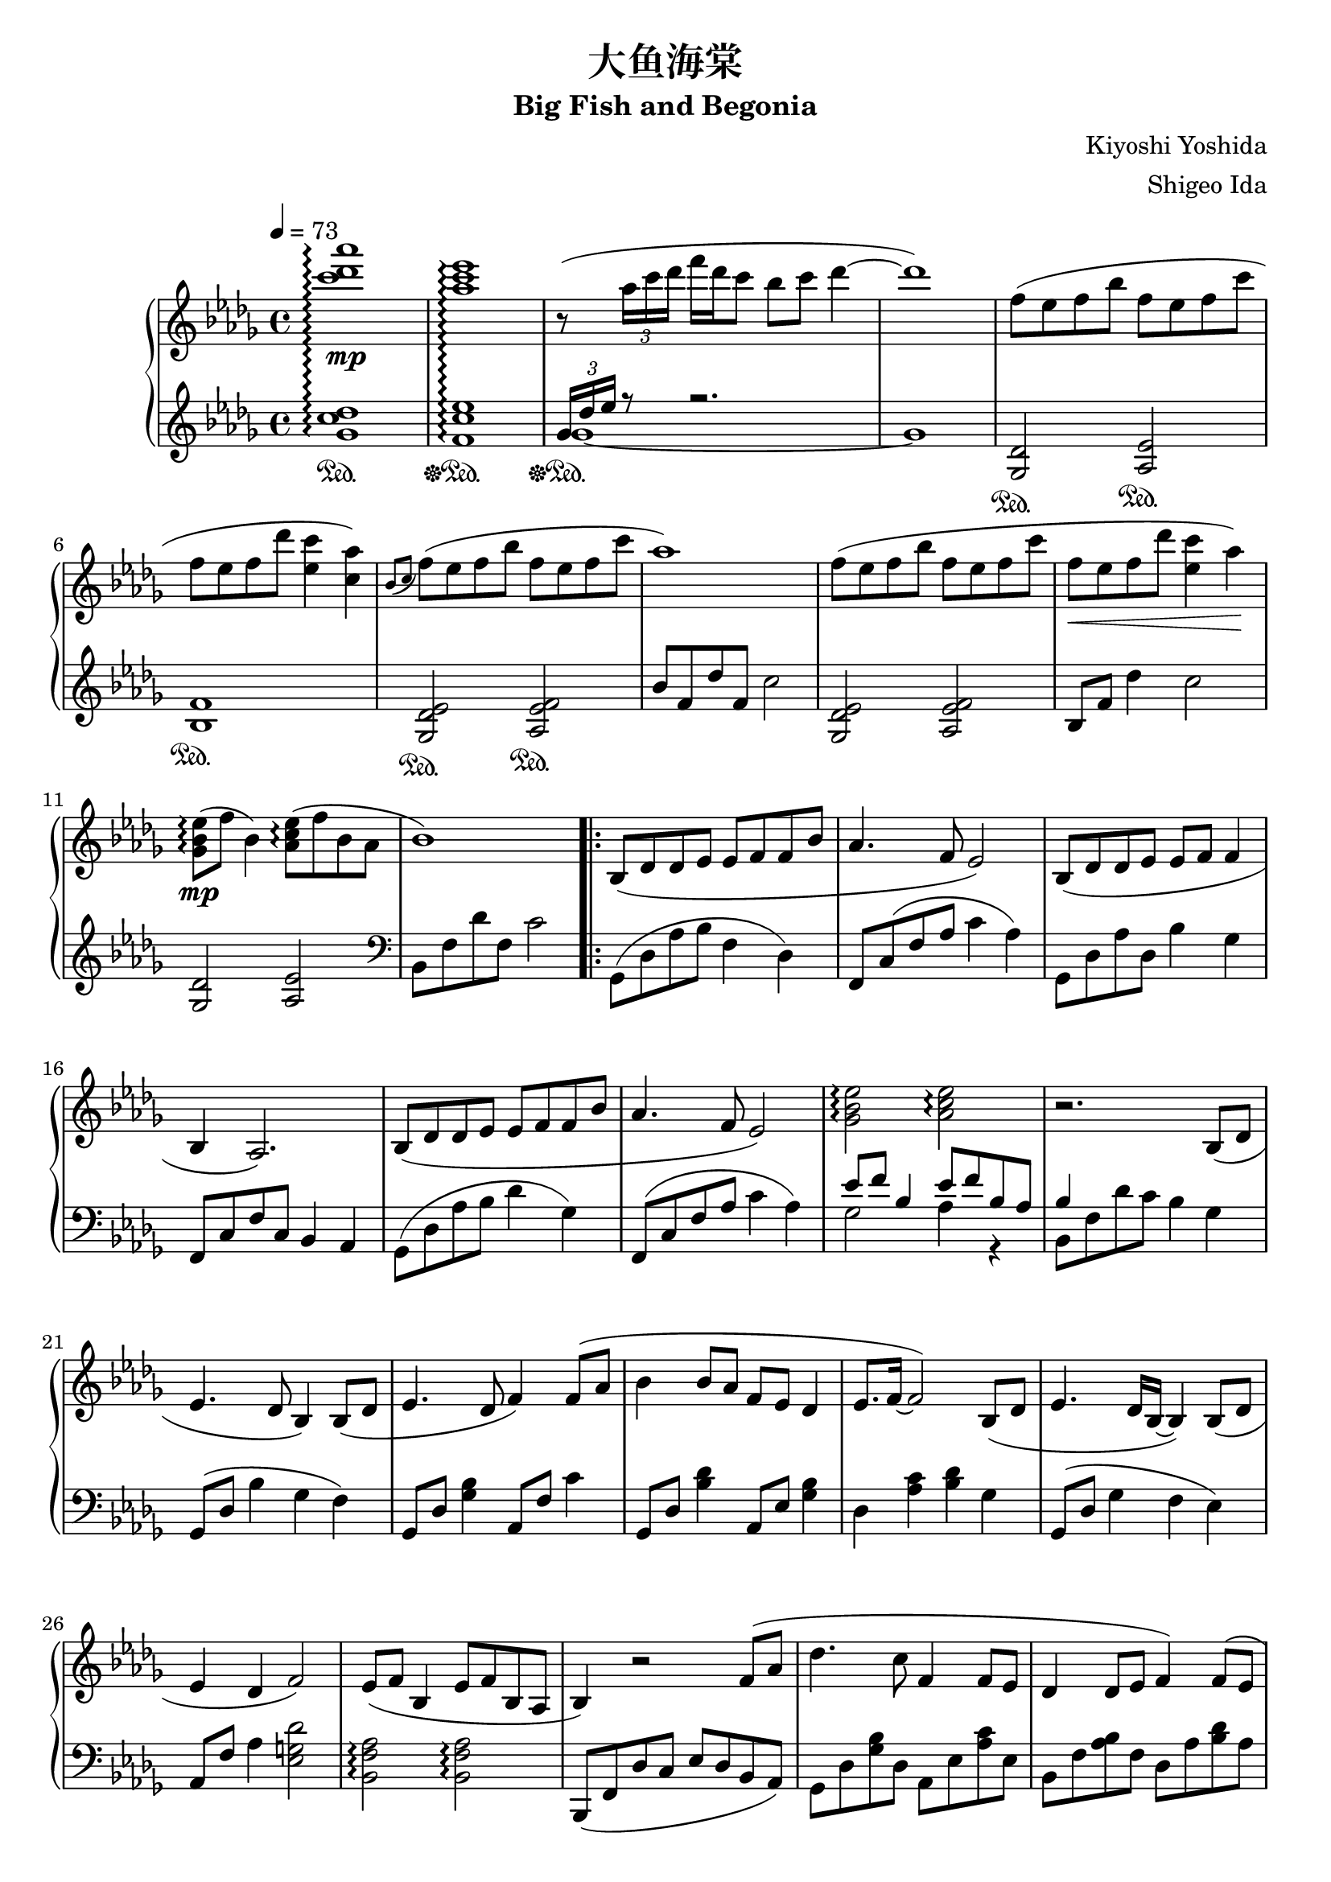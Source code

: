 %
% Big Fish and Begonia
%
% copyright: 2019 Jonathan Chen
% source: https://github.com/daemonblade/big-fish-and-begonia
% style: indent 2 spaces, 80 cols, 1 bar/line
%
\version "2.19.82"

\header
{
  title = "大鱼海棠"
  subtitle = "Big Fish and Begonia"
  composer = "Kiyoshi Yoshida"
  arranger = "Shigeo Ida"
  tagline = "https://github.com/daemonblade/big-fish-and-begonia"
}

bfab_begin =
{
  \tempo 4 = 73
  \time 4/4
  \key des \major
}

bfab_piano_upper = \relative c'''
{
  \clef treble
  <c des aes'>1\arpeggio\mp
  <aes c ees>\arpeggio
  r8( \tuplet 3/2 {aes16 c des} f des c8 bes c des4~
  des1)
  f,8( ees f bes f ees f c'
  f, ees  f des' <ees, c'>4 <c aes'>)
  \acciaccatura {bes8 c} f( ees f bes f ees f c'
  aes1)
  f8( ees f bes f ees f c'
  f,\< ees f des' <ees, c'>4 aes\!)
  <ges, bes ees>8\arpeggio\mp( f' bes,4) <aes c ees>8\arpeggio( f' bes, aes
  bes1)
  \repeat volta 2
  {
    bes,8( des des ees ees f f bes
    aes4. f8 ees2)
    bes8( des des ees ees f f4
    bes, aes2.)
    bes8( des des ees ees f f bes
    aes4. f8 ees2)
    <ges bes ees>\arpeggio <aes c ees>\arpeggio
    r2. bes,8( des
    ees4. des8 bes4) bes8( des
    ees4. des8 f4) f8( aes
    bes4 bes8 aes f ees des4
    ees8. f16~ f2) bes,8( des
    ees4. des16 bes~ bes4) bes8( des
    ees4 des f2)
    ees8( f bes,4 ees8 f bes, aes
    bes4) r2 f'8( aes
    des4. c8 f,4 f8 ees
    des4 des8 ees f4) f8( ees
    |
  }
  \alternative
  {
    {
      des4 bes'8 des c bes aes ees
      f2.) f8( aes
      des4. c8 f,4 f8 ees
      des4 des8 ees f2)
      ees8 f bes,4 ees8 f bes, aes
      <<
        {
          r4 des'8( f, c'2)
        } \\
        {
          bes,2 r2
        }
      >>
      f''8( ees f bes f ees f c'
      f, ees f bes <ees, c'>4 <c aes'>)
      \acciaccatura {bes8 c} f( ees f bes f ees f c'
      aes1)
    }
    {
      des,,4 bes'8 des c bes aes bes
    }
  }
  f2. f8( aes
  des4. c8 f,4 f8 ees
  des4 des8 ees8 f2)
  ees8 f bes,4 ees8 f bes, aes
  f''16( bes, ees f bes f ees bes) f'( c ees f bes f ees c)
  f( des ees f des' f, ees bes) f'( c ees f c' f, ees c)
  f( bes, ees f bes f ees bes) f'( c ees f c' f, ees c)
  f( bes, ees f des' f, ees bes) c'( c, ees f bes f ees c)
  f( bes, c des f des c bes) f'( bes, c des ees des c bes)
  f'( bes, ees f c' f, ees bes) f'(\< c ees f c' f, ees c)\!
  <f, bes>4 <bes ees>
    \ottava #1
      <f' bes>8. <bes ees>16~ <bes ees>8 <f' bes>
    \ottava #0
  \time 6/4
  <f,, bes ees>4\mp <f bes ees> <f bes d>8. <f bes ees>16~ <f bes ees>8 <f bes f'> r4 f'8 aes
  \time 4/4
  bes4 c8 aes8\prall bes4 aes
  <<
    {
      bes aes f f8 aes
    } \\
    {
      f2 des
    }
  >>
  <des bes'>4 <ees c'>8 aes\prall <f bes>4 <ees c'>
  <f des'>2. bes8( f'
  <ges, ees'>4 bes8 f' <ges, ees'>2)
  <<
    {
      c4( aes f2)
    } \\
    {
      c2\< des\!
    }
  >>
  \time 5/4
  <ees ees'>8(\mf <f f'> <bes, bes'>4 <ees ees'>8 <f f'> <bes, bes'>4 <aes f' aes>
  \time 4/4
  <bes f' bes>1)\mp
  f'16( bes, ees f bes f ees bes) f'( c ees f c' f, ees c)
  f( des ees f des' f, ees bes) f'( c ees f c' f, ees c)
  f( bes, ees f bes f ees bes) f'( c ees f c' f, ees c)
  f( bes, ees f des' f, ees bes) c'( c, ees f bes f ees c)
  f( bes, c des f des c bes) f'( aes, bes c ees des c bes)
  f'( bes, c des f des c bes) (bes4 <ges des' ees>)\arpeggio
  \time 5/4
  \acciaccatura bes8 ees( f bes,4 \acciaccatura bes8 ees f bes, aes4.
  \time 4/4
  bes2) bes16-"ritard." aes c des f ees bes' aes
  c4 <f, bes f'>2.~
  <f bes f'>1
  \bar "|."
}

bfab_piano_lower = \relative c''
{
  \clef treble
  <ges c des>1\arpeggio\sustainOn
  <f c' ees>\arpeggio\sustainOff\sustainOn
  <<
    {
      \tuplet 3/2 {ges16 des' ees} r8 r2.
    } \\
    {
      ges,1~\sustainOff\sustainOn
      ges
    }
  >>
  <ges, des'>2\sustainOn <aes ees'>\sustainOn
  <bes f'>1\sustainOn
  <ges des' ees>2\sustainOn <aes ees' f>\sustainOn
  bes'8 f des' f, c'2
  <ges, des' ees> <aes ees' f>
  bes8 f' des'4 c2
  <ges, des'> <aes ees'>
  \clef bass
  bes,8 f' des' f, c'2
  \repeat volta 2
  {
    ges,8( des' aes' bes f4 des)
    f,8 c'( f aes c4 aes)
    ges,8 des' aes' des, bes'4 ges
    f,8 c' f c bes4 aes
    ges8( des' aes' bes des4 ges,)
    f,8( c' f aes c4 aes)
    <<
      {
        ees'8 f bes,4 ees8 f bes, aes
        bes4
      } \\
      {
        ges2 aes4 r
        bes,8 f' des' c bes4 ges
      }
    >>
    ges,8( des' bes'4 ges f)
    ges,8 des' <ges bes>4 aes,8 f' c'4
    ges,8 des' <bes' des>4 aes,8 ees' <ges bes>4
    des <aes' c> <bes des> ges
    ges,8( des' ges4 f ees)
    aes,8 f' aes4 <ees g des'>2
    <bes f' aes>\arpeggio <bes f' aes>\arpeggio
    bes,8( f' des' c ees des bes aes)
    ges des' <ges bes> des aes ees' <aes c> ees
    bes f' <aes bes> f des aes' <bes des> aes
    |
  }
  \alternative
  {
    {
      ges, des' <ges bes> des aes ees' <aes c> ees
      bes f' <bes des> f bes, f' <aes c>4
      ges,8 des' <ges bes> des aes ees' <aes c> ees
      bes f' <aes bes> f bes, f' <aes c> f
      <des bes'>2 <bes f' aes>\arpeggio
      <<
        {
          r8 f'~ f2.
        } \\
        {
          bes,1
        }
      >>
      <ges' des'>2 <aes ees>
      <bes f'>1
      <ges des' ees>2 <aes ees' f>
      \clef treble
      bes'8 f des' f, c'2
    }
    {
      \clef bass
      ges,,8 des' <ges bes> des aes ees' <aes c> ees
    }
  }
  bes f' <bes des> f bes, f' <aes c>4
  ges,8 des' <ges bes> des aes ees' <aes c> ees
  bes f' <aes bes> f bes, f' <aes c> f
  <des bes'>2 <bes f' aes>4\arpeggio r
  <<
    {
      bes'2
    } \\
    {
      bes,8 f' bes f aes, ees' c' ees,
    }
  >>
  bes f' des' f, bes, f' c' f,
  bes, f' bes f aes, ees' c' ees,
  bes f' des' f, bes, f' bes f
  ges, des' bes' des, aes ees' c' ees,
  bes f' des' f, bes, f' c' f,
  bes, f' des' f, bes, f' des' f,
  \time 6/4
  bes, ees bes' ees, bes d f bes r2
  \time 4/4
  ges,8 des' <ges bes> des ges, des' <aes' c> ees
  bes f' <bes des> f bes, f' <aes c> f
  ges, des' <ges bes> des ges, des' <aes' c> ees
  bes f' <bes des> aes bes, f' <aes c> f
  bes, ges' <bes ees> ges bes, ges' <bes ees> ges
  bes, f' <bes des> f bes, f' <aes c> f
  \time 5/4
  bes, f' <bes des> ges bes, f' <bes des> ees, <aes c>4
  \time 4/4
  bes,8( f' bes c des bes f des)
  ges, des' bes' des, aes ees' c' ees,
  bes f' des' f, bes, f' c' f,
  ges, des' bes' des, aes ees' c' ees,
  bes f' des' f, bes, f' bes f
  ges, des' bes' des, aes ees' c' ees,
  bes f' des' f, bes, f' des' f,
  <ees ges des'>2 <f aes ees'>2.
  \time 4/4
  \tuplet 3/2 {bes,8 f' bes} des16 c ees f~ f2~
  f4 <bes, f' bes>2.~
  <bes f' bes>1
  \bar "|."
}

%%%%%%%%%%%%%%%%%%%%%%%%%%%%%%%%%%%%%%%%%%%%%%%%%%%%%%%%%%%%%%%%%%%%%%%%%%%%%%%%
%
% Book Generation
%
%%%%%%%%%%%%%%%%%%%%%%%%%%%%%%%%%%%%%%%%%%%%%%%%%%%%%%%%%%%%%%%%%%%%%%%%%%%%%%%%
\book
{
  \score
  {
    \new PianoStaff
    <<
      \set PianoStaff.connectArpeggios = ##t
      \new Staff = "upper" << \bfab_begin \bfab_piano_upper >>
      \new Staff = "lower" << \bfab_begin \bfab_piano_lower >>
    >>
  }
}
